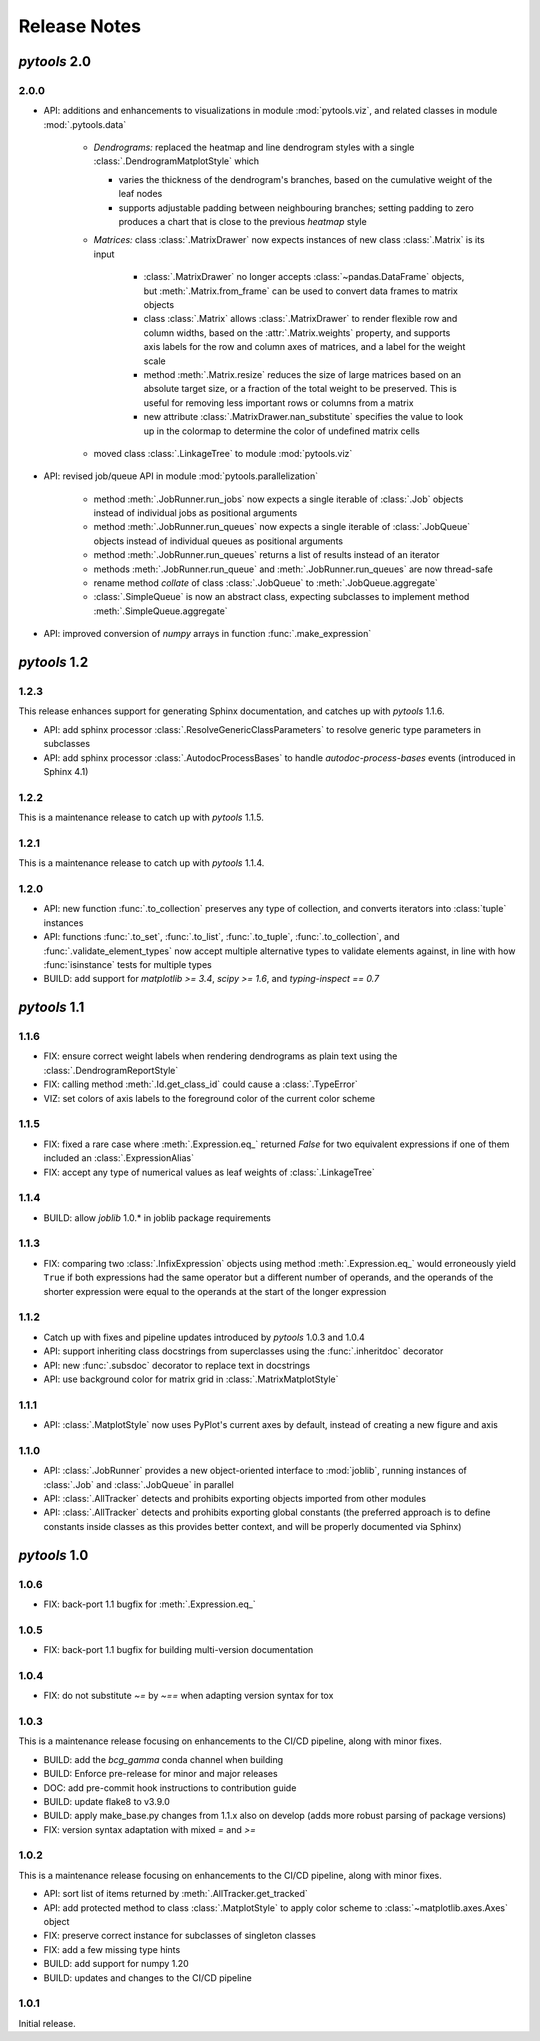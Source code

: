 Release Notes
=============

*pytools* 2.0
-------------

2.0.0
~~~~~

- API: additions and enhancements to visualizations in module :mod:`pytools.viz`, and
  related classes in module :mod:`.pytools.data`

    - *Dendrograms:* replaced the heatmap and line dendrogram styles with a single
      :class:`.DendrogramMatplotStyle` which

      - varies the thickness of the dendrogram's branches, based on the cumulative
        weight of the leaf nodes
      - supports adjustable padding between neighbouring branches; setting padding to
        zero produces a chart that is close to the previous *heatmap* style

    - *Matrices:* class :class:`.MatrixDrawer` now expects instances of new class
      :class:`.Matrix` is its input

        - :class:`.MatrixDrawer` no longer accepts :class:`~pandas.DataFrame`
          objects, but :meth:`.Matrix.from_frame` can be used to convert data frames to
          matrix objects
        - class :class:`.Matrix` allows :class:`.MatrixDrawer` to render
          flexible row and column widths, based on the :attr:`.Matrix.weights` property,
          and supports axis labels for the row and column axes of matrices, and a label
          for the weight scale
        - method :meth:`.Matrix.resize` reduces the size of large matrices based on an
          absolute target size, or a fraction of the total weight to be preserved.
          This is useful for removing less important rows or columns from a matrix
        - new attribute :class:`.MatrixDrawer.nan_substitute` specifies the value to
          look up in the colormap to determine the color of undefined matrix cells

    - moved class :class:`.LinkageTree` to module :mod:`pytools.viz`

- API: revised job/queue API in module :mod:`pytools.parallelization`

    - method :meth:`.JobRunner.run_jobs` now expects a single iterable of :class:`.Job`
      objects instead of individual jobs as positional arguments

    - method :meth:`.JobRunner.run_queues` now expects a single iterable of
      :class:`.JobQueue` objects instead of individual queues as positional arguments

    - method :meth:`.JobRunner.run_queues` returns a list of results instead of an
      iterator

    - methods :meth:`.JobRunner.run_queue` and :meth:`.JobRunner.run_queues` are now
      thread-safe

    - rename method `collate` of class :class:`.JobQueue` to :meth:`.JobQueue.aggregate`

    - :class:`.SimpleQueue` is now an abstract class, expecting subclasses to implement
      method :meth:`.SimpleQueue.aggregate`

- API: improved conversion of *numpy* arrays in function :func:`.make_expression`


*pytools* 1.2
-------------

1.2.3
~~~~~

This release enhances support for generating Sphinx documentation, and catches up with
*pytools* 1.1.6.

- API: add sphinx processor :class:`.ResolveGenericClassParameters`
  to resolve generic type parameters in subclasses
- API: add sphinx processor :class:`.AutodocProcessBases` to handle
  `autodoc-process-bases` events (introduced in Sphinx 4.1)


1.2.2
~~~~~

This is a maintenance release to catch up with *pytools* 1.1.5.


1.2.1
~~~~~

This is a maintenance release to catch up with *pytools* 1.1.4.


1.2.0
~~~~~

- API: new function :func:`.to_collection` preserves any type of collection, and
  converts iterators into :class:`tuple` instances
- API: functions :func:`.to_set`, :func:`.to_list`, :func:`.to_tuple`,
  :func:`.to_collection`, and :func:`.validate_element_types` now accept multiple
  alternative types to validate elements against, in line with how :func:`isinstance`
  tests for multiple types
- BUILD: add support for `matplotlib >= 3.4`, `scipy >= 1.6`,
  and `typing-inspect == 0.7`


*pytools* 1.1
-------------

1.1.6
~~~~~

- FIX: ensure correct weight labels when rendering dendrograms as plain text using the
  :class:`.DendrogramReportStyle`
- FIX: calling method :meth:`.Id.get_class_id` could cause a :class:`.TypeError`
- VIZ: set colors of axis labels to the foreground color of the current color scheme


1.1.5
~~~~~

- FIX: fixed a rare case where :meth:`.Expression.eq_` returned `False` for two
  equivalent expressions if one of them included an :class:`.ExpressionAlias`
- FIX: accept any type of numerical values as leaf weights of :class:`.LinkageTree`


1.1.4
~~~~~

- BUILD: allow `joblib` 1.0.* in joblib package requirements


1.1.3
~~~~~

- FIX: comparing two :class:`.InfixExpression` objects using method
  :meth:`.Expression.eq_` would erroneously yield ``True`` if both expressions
  had the same operator but a different number of operands, and the operands of the
  shorter expression were equal to the operands at the start of the longer expression


1.1.2
~~~~~

- Catch up with fixes and pipeline updates introduced by *pytools* 1.0.3 and 1.0.4
- API: support inheriting class docstrings from superclasses using the
  :func:`.inheritdoc` decorator
- API: new :func:`.subsdoc` decorator to replace text in docstrings
- API: use background color for matrix grid in :class:`.MatrixMatplotStyle`


1.1.1
~~~~~

- API: :class:`.MatplotStyle` now uses PyPlot's current axes by default, instead of
  creating a new figure and axis


1.1.0
~~~~~

- API: :class:`.JobRunner` provides a new object-oriented interface to :mod:`joblib`,
  running instances of :class:`.Job` and :class:`.JobQueue` in parallel
- API: :class:`.AllTracker` detects and prohibits exporting objects imported from other
  modules
- API: :class:`.AllTracker` detects and prohibits exporting global constants (the
  preferred approach is to define constants inside classes as this provides better
  context, and will be properly documented via Sphinx)


*pytools* 1.0
-------------

1.0.6
~~~~~

- FIX: back-port 1.1 bugfix for :meth:`.Expression.eq_`


1.0.5
~~~~~

- FIX: back-port 1.1 bugfix for building multi-version documentation


1.0.4
~~~~~

- FIX: do not substitute `~=` by `~==` when adapting version syntax for tox


1.0.3
~~~~~

This is a maintenance release focusing on enhancements to the CI/CD pipeline, along with
minor fixes.

- BUILD: add the `bcg_gamma` conda channel when building
- BUILD: Enforce pre-release for minor and major releases
- DOC: add pre-commit hook instructions to contribution guide
- BUILD: update flake8 to v3.9.0
- BUILD: apply make_base.py changes from 1.1.x also on develop (adds more robust parsing
  of package versions)
- FIX: version syntax adaptation with mixed `=` and `>=`


1.0.2
~~~~~

This is a maintenance release focusing on enhancements to the CI/CD pipeline, along with
minor fixes.

- API: sort list of items returned by :meth:`.AllTracker.get_tracked`
- API: add protected method to class :class:`.MatplotStyle` to apply color scheme to
  :class:`~matplotlib.axes.Axes` object
- FIX: preserve correct instance for subclasses of singleton classes
- FIX: add a few missing type hints
- BUILD: add support for numpy 1.20
- BUILD: updates and changes to the CI/CD pipeline


1.0.1
~~~~~

Initial release.
